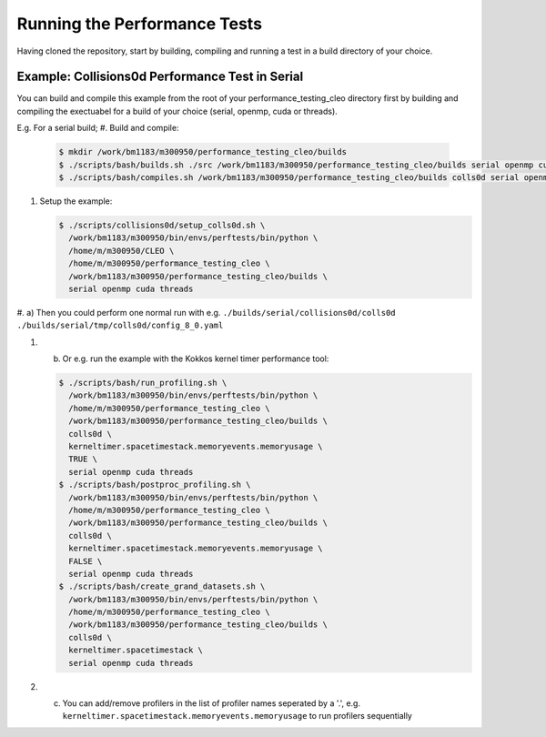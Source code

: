 .. _perftests:

Running the Performance Tests
=============================

Having cloned the repository, start by building, compiling and running a test
in a build directory of your choice.

Example: Collisions0d Performance Test in Serial
------------------------------------------------
You can build and compile this example from the root of your performance_testing_cleo directory first
by building and compiling the exectuabel for a build of your choice (serial, openmp, cuda or threads).

E.g. For a serial build;
#. Build and compile:

   .. code-block:: console

     $ mkdir /work/bm1183/m300950/performance_testing_cleo/builds
     $ ./scripts/bash/builds.sh ./src /work/bm1183/m300950/performance_testing_cleo/builds serial openmp cuda threads
     $ ./scripts/bash/compiles.sh /work/bm1183/m300950/performance_testing_cleo/builds colls0d serial openmp cuda threads

#. Setup the example:

   .. code-block:: console

     $ ./scripts/collisions0d/setup_colls0d.sh \
       /work/bm1183/m300950/bin/envs/perftests/bin/python \
       /home/m/m300950/CLEO \
       /home/m/m300950/performance_testing_cleo \
       /work/bm1183/m300950/performance_testing_cleo/builds \
       serial openmp cuda threads

#. a) Then you could perform one normal run with e.g.
``./builds/serial/collisions0d/colls0d ./builds/serial/tmp/colls0d/config_8_0.yaml``

#. b) Or e.g. run the example with the Kokkos kernel timer performance tool:

   .. code-block:: console

    $ ./scripts/bash/run_profiling.sh \
      /work/bm1183/m300950/bin/envs/perftests/bin/python \
      /home/m/m300950/performance_testing_cleo \
      /work/bm1183/m300950/performance_testing_cleo/builds \
      colls0d \
      kerneltimer.spacetimestack.memoryevents.memoryusage \
      TRUE \
      serial openmp cuda threads
    $ ./scripts/bash/postproc_profiling.sh \
      /work/bm1183/m300950/bin/envs/perftests/bin/python \
      /home/m/m300950/performance_testing_cleo \
      /work/bm1183/m300950/performance_testing_cleo/builds \
      colls0d \
      kerneltimer.spacetimestack.memoryevents.memoryusage \
      FALSE \
      serial openmp cuda threads
    $ ./scripts/bash/create_grand_datasets.sh \
      /work/bm1183/m300950/bin/envs/perftests/bin/python \
      /home/m/m300950/performance_testing_cleo \
      /work/bm1183/m300950/performance_testing_cleo/builds \
      colls0d \
      kerneltimer.spacetimestack \
      serial openmp cuda threads

#. c) You can add/remove profilers in the list of profiler names seperated by a '.',
      e.g. ``kerneltimer.spacetimestack.memoryevents.memoryusage`` to run profilers
      sequentially
